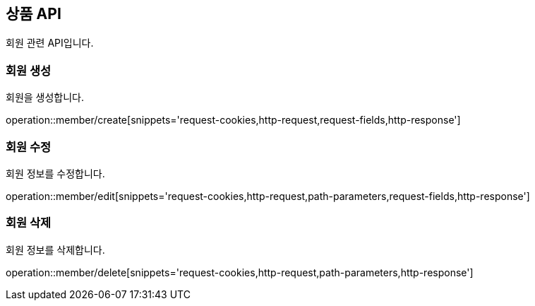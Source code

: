 == 상품 API
:doctype: book
:source-highlighter: highlightjs
:toc: left
:toclevels: 2
:seclinks:

회원 관련 API입니다.

=== 회원 생성

회원을 생성합니다.

operation::member/create[snippets='request-cookies,http-request,request-fields,http-response']


=== 회원 수정

회원 정보를 수정합니다.

operation::member/edit[snippets='request-cookies,http-request,path-parameters,request-fields,http-response']


=== 회원 삭제

회원 정보를 삭제합니다.

operation::member/delete[snippets='request-cookies,http-request,path-parameters,http-response']
